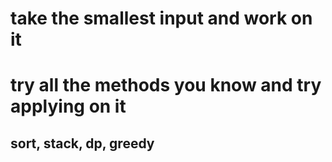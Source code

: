 * take the smallest input and work on it
* try all the methods you know and try applying on it
** sort, stack, dp, greedy
